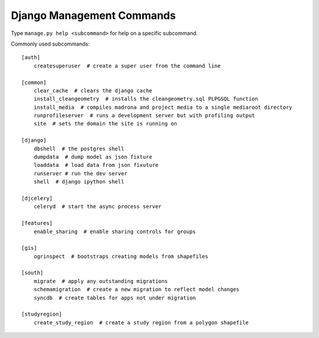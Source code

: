 .. _management_commands:

Django Management Commands
==============================================

Type ``manage.py help <subcommand>`` for help on a specific subcommand.

Commonly used subcommands::

    [auth]
        createsuperuser  # create a super user from the command line 

    [common]
        clear_cache  # clears the django cache
        install_cleangeometry  # installs the cleangeometry.sql PLPGSQL function
        install_media  # compiles madrona and project media to a single mediaroot directory
        runprofileserver  # runs a development server but with profiling output
        site  # sets the domain the site is running on

    [django]
        dbshell  # the postgres shell
        dumpdata  # dump model as json fixture
        loaddata  # load data from json fixuture
        runserver # run the dev server
        shell  # django ipython shell

    [djcelery]
        celeryd  # start the async process server

    [features]
        enable_sharing  # enable sharing controls for groups

    [gis]
        ogrinspect  # bootstraps creating models from shapefiles

    [south]
        migrate  # apply any outstanding migrations
        schemamigration  # create a new migration to reflect model changes
        syncdb  # create tables for apps not under migration

    [studyregion]
        create_study_region  # create a study region from a polygon shapefile
